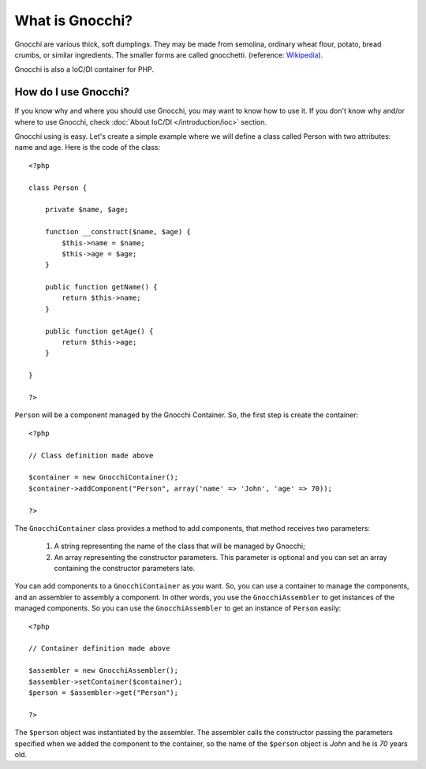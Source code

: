 What is Gnocchi?
================

Gnocchi are various thick, soft dumplings. They may be made from semolina, ordinary wheat flour, potato, bread crumbs, or similar ingredients. The smaller forms are called gnocchetti. (reference: `Wikipedia <http://en.wikipedia.org/wiki/Gnocchi>`_).

Gnocchi is also a IoC/DI container for PHP.

How do I use Gnocchi?
+++++++++++++++++++++

If you know why and where you should use Gnocchi, you may want to know how to use it. If you don't know why and/or where to use Gnocchi, check :doc:`About IoC/DI </introduction/ioc>` section.

Gnocchi using is easy. Let's create a simple example where we will define a class called Person with two attributes: name and age. Here is the code of the class:

.. highlight:: php

::

    <?php

    class Person {

        private $name, $age;

        function __construct($name, $age) {
            $this->name = $name;
            $this->age = $age;
        }

        public function getName() {
            return $this->name;
        }

        public function getAge() {
            return $this->age;
        }

    }

    ?>

``Person`` will be a component managed by the Gnocchi Container. So, the first step is create the container:

.. highlight:: php

::

    <?php

    // Class definition made above

    $container = new GnocchiContainer();
    $container->addComponent("Person", array('name' => 'John', 'age' => 70));

    ?>

The ``GnocchiContainer`` class provides a method to add components, that method receives two parameters:

    #. A string representing the name of the class that will be managed by Gnocchi;
    #. An array representing the constructor parameters. This parameter is optional and you can set an array containing the constructor parameters late.

You can add components to a ``GnocchiContainer`` as you want. So, you can use a container to manage the components, and an assembler to assembly a component. In other words, you use the ``GnocchiAssembler`` to get instances of the managed components. So you can use the ``GnocchiAssembler`` to get an instance of ``Person`` easily:

.. highlight:: php

::

    <?php

    // Container definition made above

    $assembler = new GnocchiAssembler();
    $assembler->setContainer($container);
    $person = $assembler->get("Person");

    ?>

The ``$person`` object was instantiated by the assembler. The assembler calls the constructor passing the parameters specified when we added the component to the container, so the name of the ``$person`` object is *John* and he is *70* years old.
